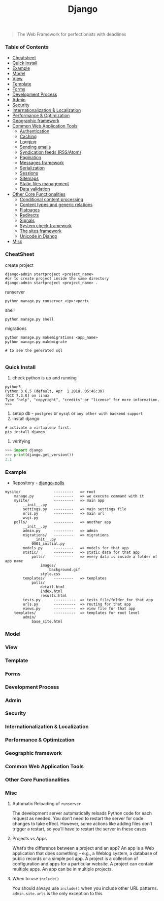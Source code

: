#+TITLE: Django
#+BEGIN_QUOTE
The Web Framework for perfectionists with deadlines
#+END_QUOTE
*** Table of Contents
- [[#Cheatsheet][Cheatsheet]]
- [[#Quick Install][Quick Install]]
- [[#Example][Example]]
- [[#Model][Model]]
- [[#View][View]]
- [[#Template][Template]]
- [[#Forms][Forms]]
- [[#Development Process][Development Process]]
- [[#Admin][Admin]]
- [[#Security][Security]]
- [[#Internationalization & Localization][Internationalization & Localization]]
- [[#Performance & Optimization][Performance & Optimization]]
- [[#Geographic framework][Geographic framework]]
- [[#Common Web Application Tools][Common Web Application Tools]]
  - [[#Authentication][Authentication]]
  - [[#Caching][Caching]]
  - [[#Logging][Logging]]
  - [[#Sending emails][Sending emails]]
  - [[#Syndication feeds (RSS/Atom)][Syndication feeds (RSS/Atom)]]
  - [[#Pagination][Pagination]]
  - [[#Messages framework][Messages framework]]
  - [[#Serialization][Serialization]]
  - [[#Sessions][Sessions]]
  - [[#Sitemaps][Sitemaps]]
  - [[#Static files management][Static files management]]
  - [[#Data validation][Data validation]]
- [[#Other Core Functionalities][Other Core Functionalities]]
  - [[#Conditional content processing][Conditional content processing]]
  - [[#Content types and generic relations][Content types and generic relations]]
  - [[#Flatpages][Flatpages]]
  - [[#Redirects][Redirects]]
  - [[#Signals][Signals]]
  - [[#System check framework][System check framework]]
  - [[#The sites framework][The sites framework]]
  - [[#Unicode in Django][Unicode in Django]]
- [[#Misc][Misc]]

*** CheatSheet
create project
#+BEGIN_SRC shell
django-admin startproject <project_name>
#or to create project inside the same directory
django-admin startproject <project_name> . 
#+END_SRC

runserver
#+BEGIN_SRC shell
python manage.py runserver <ip>:<port>
#+END_SRC

shell
#+BEGIN_SRC shell
python manage.py shell
#+END_SRC

migrations
#+BEGIN_SRC shell
python manage.py makemigrations <app_name>
python manage.py makemigrate

# to see the generated sql

#+END_SRC
*** Quick Install
1. check python is up and running
#+BEGIN_SRC shell
python3
Python 3.6.5 (default, Apr  1 2018, 05:46:30) 
[GCC 7.3.0] on linux
Type "help", "copyright", "credits" or "license" for more information.
>>> 
#+END_SRC
2. setup db - =postgres= or =mysql= or =any other with backend support=
3. install django
#+BEGIN_SRC shell
# activate a virtualenv first.
pip install django
#+END_SRC
4. verifying
#+BEGIN_SRC python
>>> import django
>>> print(django.get_version())
2.1
#+END_SRC
*** Example
- Repository - [[https://github.com/AlaminMahamud/django-polls][django-polls]]
#+BEGIN_EXAMPLE
mysite/               ---------   => root
    manage.py         ---------   => we execute command with it
    mysite/           ---------   => main app 
        __init__.py
        settings.py   ---------   => main settings file
        urls.py       ---------   => main url
        wsgi.py
    polls/            ---------   => another app
        __init__.py
        admin.py      ---------   => admin  
        migrations/   ---------   => migrations
            __init__.py
            0001_initial.py
        models.py     ---------   => models for that app
        static/       ---------   => static data for that app
            polls/    ---------   => every data is inside a folder of app name
                images/
                    background.gif
                style.css
        templates/    ---------   => templates
            polls/
                detail.html
                index.html
                results.html
        tests.py      ----------  => tests file/folder for that app
        urls.py       ----------  => routing for that app
        views.py      ----------  => view file for that app
    templates/        ----------  => templates for root level
        admin/
            base_site.html
#+END_EXAMPLE
*** Model
*** View
*** Template
*** Forms
*** Development Process
*** Admin
*** Security
*** Internationalization & Localization
*** Performance & Optimization
*** Geographic framework
*** Common Web Application Tools
*** Other Core Functionalities
*** Misc
**** Automatic Reloading of =runserver=
The development server automatically reloads Python code for each request as needed. You don’t need to restart the server for code changes to take effect. However, some actions like adding files don’t trigger a restart, so you’ll have to restart the server in these cases.

**** Projects vs Apps
What’s the difference between a project and an app? An app is a Web application that does something – e.g., a Weblog system, a database of public records or a simple poll app. A project is a collection of configuration and apps for a particular website. A project can contain multiple apps. An app can be in multiple projects.

**** When to use =include()=
You should always use =include()= when you include other URL patterns. =admin.site.urls= is the only exception to this

